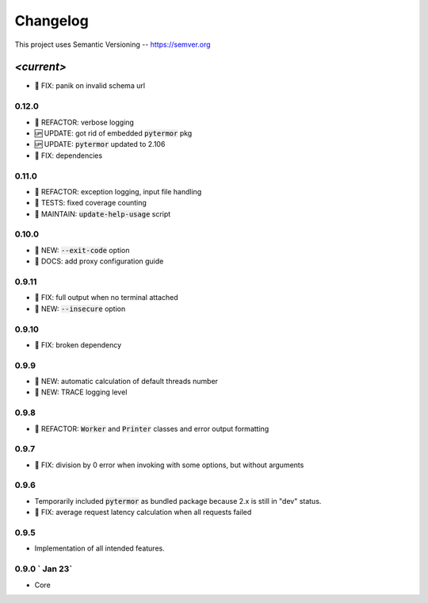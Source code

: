 ============
Changelog
============

.. default-role:: code

This project uses Semantic Versioning -- https://semver.org

-----------
*<current>*
-----------
- 🐞 FIX: panik on invalid schema url

0.12.0
------

- 💎 REFACTOR: verbose logging
- 🆙 UPDATE: got rid of embedded `pytermor` pkg
- 🆙 UPDATE: `pytermor` updated to 2.106
- 🐞 FIX: dependencies

0.11.0
------

- 💎 REFACTOR: exception logging, input file handling
- 🧪 TESTS: fixed coverage counting
- 🔧 MAINTAIN: `update-help-usage` script

0.10.0
------

- 🌱 NEW: `--exit-code` option
- 📙 DOCS: add proxy configuration guide

0.9.11
------

- 🐞 FIX: full output when no terminal attached
- 🌱 NEW: `--insecure` option

0.9.10
-------

- 🐞 FIX: broken dependency

0.9.9
-------

- 🌱 NEW: automatic calculation of default threads number
- 🌱 NEW: TRACE logging level

0.9.8
-------

- 💎 REFACTOR: `Worker` and `Printer` classes and error output formatting

0.9.7
-------

- 🐞 FIX: division by 0 error when invoking with some options, but without arguments

0.9.6
-------

- Temporarily included `pytermor` as bundled package because 2.x is still in "dev" status.
- 🐞 FIX: average request latency calculation when all requests failed


0.9.5
-------

- Implementation of all intended features.


0.9.0 `                Jan 23`
------------------------------

- Core
